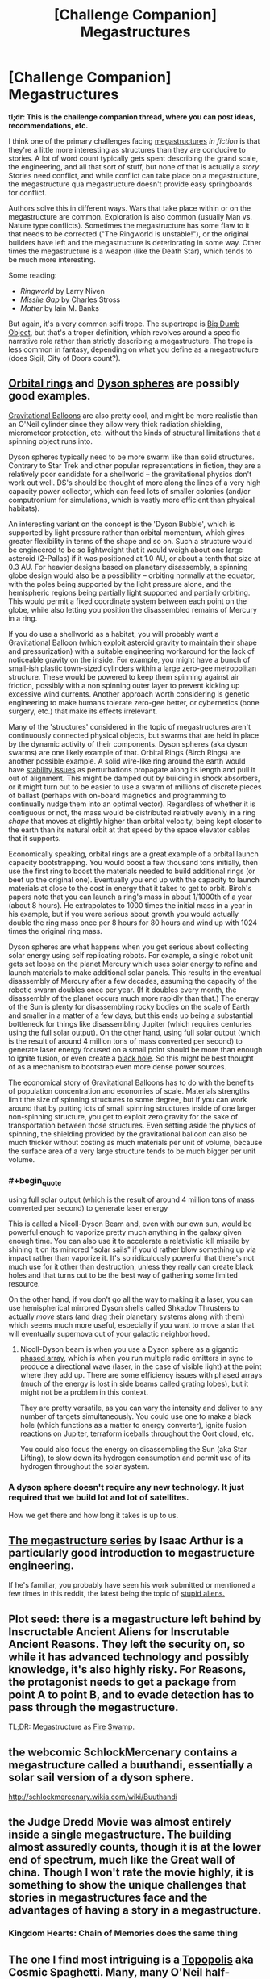 #+TITLE: [Challenge Companion] Megastructures

* [Challenge Companion] Megastructures
:PROPERTIES:
:Author: alexanderwales
:Score: 20
:DateUnix: 1484179955.0
:END:
*tl;dr: This is the challenge companion thread, where you can post ideas, recommendations, etc.*

I think one of the primary challenges facing [[https://en.wikipedia.org/wiki/Megastructure#Theoretical][megastructures]] /in fiction/ is that they're a little more interesting as structures than they are conducive to stories. A lot of word count typically gets spent describing the grand scale, the engineering, and all that sort of stuff, but none of that is actually a /story/. Stories need conflict, and while conflict can take place on a megastructure, the megastructure qua megastructure doesn't provide easy springboards for conflict.

Authors solve this in different ways. Wars that take place within or on the megastructure are common. Exploration is also common (usually Man vs. Nature type conflicts). Sometimes the megastructure has some flaw to it that needs to be corrected ("The Ringworld is unstable!"), or the original builders have left and the megastructure is deteriorating in some way. Other times the megastructure is a weapon (like the Death Star), which tends to be much more interesting.

Some reading:

- /Ringworld/ by Larry Niven
- [[https://www.fanfiction.net/s/11685932/1/Instruments-of-Destruction][/Missile Gap/]] by Charles Stross
- /Matter/ by Iain M. Banks

But again, it's a very common scifi trope. The supertrope is [[http://tvtropes.org/pmwiki/pmwiki.php/Main/BigDumbObject][Big Dumb Object]], but that's a troper definition, which revolves around a specific narrative role rather than strictly describing a megastructure. The trope is less common in fantasy, depending on what you define as a megastructure (does Sigil, City of Doors count?).


** [[http://www.orionsarm.com/fm_store/Paul%20Birch's%20Page.htm][Orbital rings]] and [[http://www.aleph.se/Nada/dysonFAQ.html][Dyson spheres]] are possibly good examples.

[[http://gravitationalballoon.blogspot.com/][Gravitational Balloons]] are also pretty cool, and might be more realistic than an O'Neil cylinder since they allow very thick radiation shielding, micrometeor protection, etc. without the kinds of structural limitations that a spinning object runs into.

Dyson spheres typically need to be more swarm like than solid structures. Contrary to Star Trek and other popular representations in fiction, they are a relatively poor candidate for a shellworld -- the gravitational physics don't work out well. DS's should be thought of more along the lines of a very high capacity power collector, which can feed lots of smaller colonies (and/or computronium for simulations, which is vastly more efficient than physical habitats).

An interesting variant on the concept is the 'Dyson Bubble', which is supported by light pressure rather than orbital momentum, which gives greater flexibility in terms of the shape and so on. Such a structure would be engineered to be so lightweight that it would weigh about one large asteroid (2-Pallas) if it was positioned at 1.0 AU, or about a tenth that size at 0.3 AU. For heavier designs based on planetary disassembly, a spinning globe design would also be a possibility -- orbiting normally at the equator, with the poles being supported by the light pressure alone, and the hemispheric regions being partially light supported and partially orbiting. This would permit a fixed coordinate system between each point on the globe, while also letting you position the disassembled remains of Mercury in a ring.

If you do use a shellworld as a habitat, you will probably want a Gravitational Balloon (which exploit asteroid gravity to maintain their shape and pressurization) with a suitable engineering workaround for the lack of noticeable gravity on the inside. For example, you might have a bunch of small-ish plastic town-sized cylinders within a large zero-gee metropolitan structure. These would be powered to keep them spinning against air friction, possibly with a non spinning outer layer to prevent kicking up excessive wind currents. Another approach worth considering is genetic engineering to make humans tolerate zero-gee better, or cybernetics (bone surgery, etc.) that make its effects irrelevant.

Many of the 'structures' considered in the topic of megastructures aren't continuously connected physical objects, but swarms that are held in place by the dynamic activity of their components. Dyson spheres (aka dyson swarms) are one likely example of that. Orbital Rings (Birch Rings) are another possible example. A solid wire-like ring around the earth would have [[http://alnaspaceprogram.org/dynamic.html][stability issues]] as perturbations propagate along its length and pull it out of alignment. This might be damped out by building in shock absorbers, or it might turn out to be easier to use a swarm of millions of discrete pieces of ballast (perhaps with on-board magnetics and programming to continually nudge them into an optimal vector). Regardless of whether it is contiguous or not, the mass would be distributed relatively evenly in a ring /shape/ that moves at slightly higher than orbital velocity, being kept closer to the earth than its natural orbit at that speed by the space elevator cables that it supports.

Economically speaking, orbital rings are a great example of a orbital launch capacity bootstrapping. You would boost a few thousand tons initially, then use the first ring to boost the materials needed to build additional rings (or beef up the original one). Eventually you end up with the capacity to launch materials at close to the cost in energy that it takes to get to orbit. Birch's papers note that you can launch a ring's mass in about 1/1000th of a year (about 8 hours). He extrapolates to 1000 times the initial mass in a year in his example, but if you were serious about growth you would actually double the ring mass once per 8 hours for 80 hours and wind up with 1024 times the original ring mass.

Dyson spheres are what happens when you get serious about collecting solar energy using self replicating robots. For example, a single robot unit gets set loose on the planet Mercury which uses solar energy to refine and launch materials to make additional solar panels. This results in the eventual disassembly of Mercury after a few decades, assuming the capacity of the robotic swarm doubles once per year. (If it doubles every month, the disassembly of the planet occurs much more rapidly than that.) The energy of the Sun is plenty for disassembling rocky bodies on the scale of Earth and smaller in a matter of a few days, but this ends up being a substantial bottleneck for things like disassembling Jupiter (which requires centuries using the full solar output). On the other hand, using full solar output (which is the result of around 4 million tons of mass converted per second) to generate laser energy focused on a small point should be more than enough to ignite fusion, or even create a [[https://en.wikipedia.org/wiki/Black_hole_starship][black hole]]. So this might be best thought of as a mechanism to bootstrap even more dense power sources.

The economical story of Gravitational Balloons has to do with the benefits of population concentration and economies of scale. Materials strengths limit the size of spinning structures to some degree, but if you can work around that by putting lots of small spinning structures inside of one larger non-spinning structure, you get to exploit zero gravity for the sake of transportation between those structures. Even setting aside the physics of spinning, the shielding provided by the gravitational balloon can also be much thicker without costing as much materials per unit of volume, because the surface area of a very large structure tends to be much bigger per unit volume.
:PROPERTIES:
:Author: lsparrish
:Score: 9
:DateUnix: 1484188578.0
:END:

*** #+begin_quote
  using full solar output (which is the result of around 4 million tons of mass converted per second) to generate laser energy
#+end_quote

This is called a Nicoll-Dyson Beam and, even with our own sun, would be powerful enough to vaporize pretty much anything in the galaxy given enough time. You can also use it to accelerate a relativistic kill missile by shining it on its mirrored "solar sails" if you'd rather blow something up via impact rather than vaporize it. It's so ridiculously powerful that there's not much use for it other than destruction, unless they really can create black holes and that turns out to be the best way of gathering some limited resource.

On the other hand, if you don't go all the way to making it a laser, you can use hemispherical mirrored Dyson shells called Shkadov Thrusters to actually /move/ stars (and drag their planetary systems along with them) which seems much more useful, especially if you want to move a star that will eventually supernova out of your galactic neighborhood.
:PROPERTIES:
:Author: Cuz_Im_TFK
:Score: 3
:DateUnix: 1484289886.0
:END:

**** Nicoll-Dyson beam is when you use a Dyson sphere as a gigantic [[http://www.radartutorial.eu/06.antennas/Phased%20Array%20Antenna.en.html][phased array]], which is when you run multiple radio emitters in sync to produce a directional wave (laser, in the case of visible light) at the point where they add up. There are some efficiency issues with phased arrays (much of the energy is lost in side beams called grating lobes), but it might not be a problem in this context.

They are pretty versatile, as you can vary the intensity and deliver to any number of targets simultaneously. You could use one to make a black hole (which functions as a matter to energy converter), ignite fusion reactions on Jupiter, terraform iceballs throughout the Oort cloud, etc.

You could also focus the energy on disassembling the Sun (aka Star Lifting), to slow down its hydrogen consumption and permit use of its hydrogen throughout the solar system.
:PROPERTIES:
:Author: lsparrish
:Score: 3
:DateUnix: 1484327461.0
:END:


*** A dyson sphere doesn't require any new technology. It just required that we build lot and lot of satellites.

How we get there and how long it takes is up to us.
:PROPERTIES:
:Author: hackerkiba
:Score: 2
:DateUnix: 1484218594.0
:END:


** [[https://www.youtube.com/playlist?list=PLIIOUpOge0LtW77TNvgrWWu5OC3EOwqxQ][The megastructure series]] by Isaac Arthur is a particularly good introduction to megastructure engineering.

If he's familiar, you probably have seen his work submitted or mentioned a few times in this reddit, the latest being the topic of [[https://www.youtube.com/watch?v=yXWe8g0zziw][stupid aliens.]]
:PROPERTIES:
:Author: hackerkiba
:Score: 7
:DateUnix: 1484218868.0
:END:


** Plot seed: there is a megastructure left behind by Inscructable Ancient Aliens for Inscrutable Ancient Reasons. They left the security on, so while it has advanced technology and possibly knowledge, it's also highly risky. For Reasons, the protagonist needs to get a package from point A to point B, and to evade detection has to pass through the megastructure.

TL;DR: Megastructure as [[http://princessbride.wikia.com/wiki/Fire_Swamp][Fire Swamp]].
:PROPERTIES:
:Author: VorpalAuroch
:Score: 4
:DateUnix: 1484199245.0
:END:


** the webcomic SchlockMercenary contains a megastructure called a buuthandi, essentially a solar sail version of a dyson sphere.

[[http://schlockmercenary.wikia.com/wiki/Buuthandi]]
:PROPERTIES:
:Author: Teal_Thanatos
:Score: 4
:DateUnix: 1484514614.0
:END:


** the Judge Dredd Movie was almost entirely inside a single megastructure. The building almost assuredly counts, though it is at the lower end of spectrum, much like the Great wall of china. Though I won't rate the movie highly, it is something to show the unique challenges that stories in megastructures face and the advantages of having a story in a megastructure.
:PROPERTIES:
:Author: Teal_Thanatos
:Score: 3
:DateUnix: 1484189832.0
:END:

*** Kingdom Hearts: Chain of Memories does the same thing
:PROPERTIES:
:Author: Sailor_Vulcan
:Score: 4
:DateUnix: 1484190965.0
:END:


** The one I find most intriguing is a [[https://en.wikipedia.org/wiki/Topopolis][Topopolis]] aka Cosmic Spaghetti. Many, many O'Neil half-cylinders in sequence, extending to connect up in arbitrarily-complex torus knots. Extremely dense knotting creates an interesting environment to embed the megascale equivalent of intricate city travel in.
:PROPERTIES:
:Author: VorpalAuroch
:Score: 3
:DateUnix: 1484209002.0
:END:


** Just for posterity, one of my favorite megastructures is the manga Blame!'s (pronounced blam) "The City", a place built by building machines that were simply never turned off for millennia. It has a radius of at least 5AU, and the protagonist, at one point, walks across a room as large as Jupiter. He isn't really human.
:PROPERTIES:
:Author: Munchkingman
:Score: 3
:DateUnix: 1484721754.0
:END:


** The note about Gravitational Balloons got me thinking - and this is purely speculation at this point - about a smaller-scale (possibly housing several thousand or tens of thousands) floating station/habitat.

The concept is to have a 'bubble' habitat for (likely flying/aerial) beings with sufficiently advanced technology to build a structure with e.g. a nanofibre weave to keep weight down. (Beings which fly would have fewer infrastructural requirements, keeping the weight down further.)

The structure itself would be filled with their breathable atmosphere, which has a sufficient density differential with the upper atmosphere of a gas giant to stay afloat at some required altitude to have a comfortable gravitational force. (The atmosphere would have to be very light e.g. helium; I need to research light atmospheres that could potentially be useful to the biological systems of life as we know it.)

I imagine it would also need at least six stabilizer engines to maintain the intended altitude and attitude given variable weight of the system and external pressures (e.g. winds).

My initial concerns are: 1) that gas giants can have extremely strong EM fields - is this true for most or all? 2) that the two different atmospheres (when combined with the weight of the habitat, determining its 'natural' altitude) and its orbital speed must all be balanced in order to find a comfortable gravitational force - is this possible?

What are your thoughts? I do want to be very careful about realism when designing these kinds of things, but haven't researched anything yet. I'm thinking about using this concept in one of the later books in a sci-fi series I'm working on that follows the development of an AI society after a human extinction event.

Thanks!
:PROPERTIES:
:Author: Dr__Pi
:Score: 2
:DateUnix: 1484272496.0
:END:

*** Regarding #1:

I think you typically /want/ a strong EM field around your artificial habitats. It keeps you safe. Would the stronger EM field around a gas giant actually be disruptive to anything? Maybe telecommunications, but would it cause problems for anything locally? I could see it being an issue if the field was both really powerful and really chaotic, but if it's relatively stable, I don't see why it would cause a problem unless it's strong enough to affect the inhabitants biologically.
:PROPERTIES:
:Author: Cuz_Im_TFK
:Score: 2
:DateUnix: 1484288512.0
:END:


** I read Awake In The Night Lands recently, and I kind of want to see a Last Redoubt story now.
:PROPERTIES:
:Author: chaosmosis
:Score: 2
:DateUnix: 1484276053.0
:END:


** Your second-to-last link had me thinking you were one of Charles Stross' nom de plumes; which honestly isn't that much of a stretch. You write real good.
:PROPERTIES:
:Author: khafra
:Score: 1
:DateUnix: 1484747750.0
:END:
